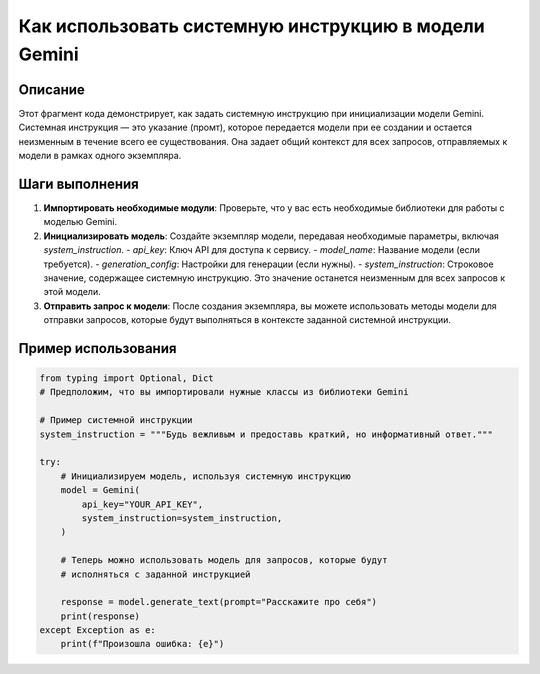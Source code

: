 Как использовать системную инструкцию в модели Gemini
========================================================================================

Описание
-------------------------
Этот фрагмент кода демонстрирует, как задать системную инструкцию при инициализации модели Gemini. Системная инструкция — это указание (промт), которое передается модели при ее создании и остается неизменным в течение всего ее существования.  Она задает общий контекст для всех запросов, отправляемых к модели в рамках одного экземпляра.

Шаги выполнения
-------------------------
1. **Импортировать необходимые модули**:  Проверьте, что у вас есть необходимые библиотеки для работы с моделью Gemini.
2. **Инициализировать модель**:  Создайте экземпляр модели, передавая необходимые параметры, включая `system_instruction`.
   - `api_key`:  Ключ API для доступа к сервису.
   - `model_name`:  Название модели (если требуется).
   - `generation_config`:  Настройки для генерации (если нужны).
   - `system_instruction`: Строковое значение, содержащее системную инструкцию.  Это значение останется неизменным для всех запросов к этой модели.


3. **Отправить запрос к модели**:  После создания экземпляра, вы можете использовать методы модели для отправки запросов,  которые будут выполняться в контексте заданной системной инструкции.

Пример использования
-------------------------
.. code-block:: python

    from typing import Optional, Dict
    # Предположим, что вы импортировали нужные классы из библиотеки Gemini

    # Пример системной инструкции
    system_instruction = """Будь вежливым и предоставь краткий, но информативный ответ."""

    try:
        # Инициализируем модель, используя системную инструкцию
        model = Gemini(
            api_key="YOUR_API_KEY",
            system_instruction=system_instruction,
        )

        # Теперь можно использовать модель для запросов, которые будут
        # исполняться с заданной инструкцией

        response = model.generate_text(prompt="Расскажите про себя")
        print(response)
    except Exception as e:
        print(f"Произошла ошибка: {e}")